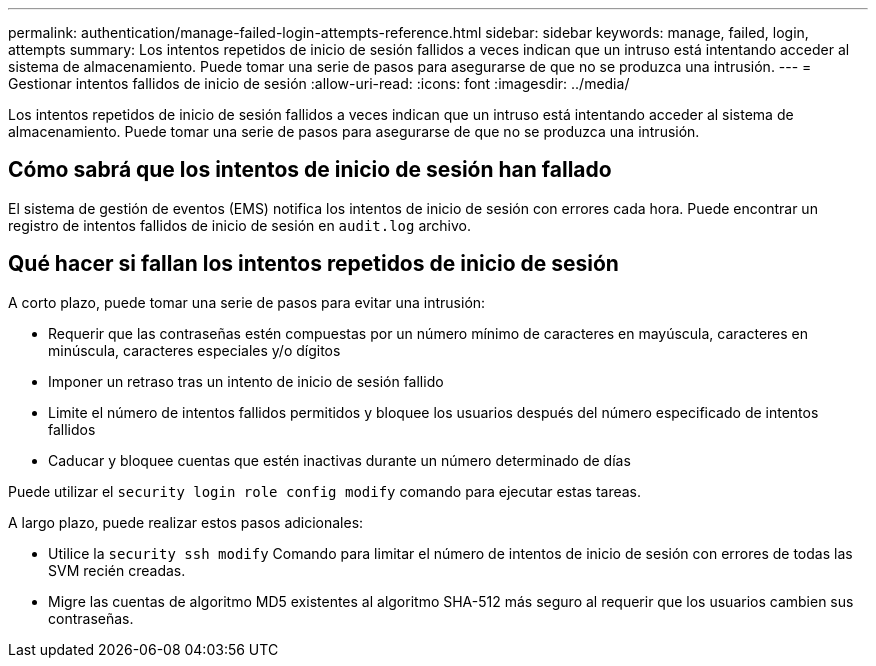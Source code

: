 ---
permalink: authentication/manage-failed-login-attempts-reference.html 
sidebar: sidebar 
keywords: manage, failed, login, attempts 
summary: Los intentos repetidos de inicio de sesión fallidos a veces indican que un intruso está intentando acceder al sistema de almacenamiento. Puede tomar una serie de pasos para asegurarse de que no se produzca una intrusión. 
---
= Gestionar intentos fallidos de inicio de sesión
:allow-uri-read: 
:icons: font
:imagesdir: ../media/


[role="lead"]
Los intentos repetidos de inicio de sesión fallidos a veces indican que un intruso está intentando acceder al sistema de almacenamiento. Puede tomar una serie de pasos para asegurarse de que no se produzca una intrusión.



== Cómo sabrá que los intentos de inicio de sesión han fallado

El sistema de gestión de eventos (EMS) notifica los intentos de inicio de sesión con errores cada hora. Puede encontrar un registro de intentos fallidos de inicio de sesión en `audit.log` archivo.



== Qué hacer si fallan los intentos repetidos de inicio de sesión

A corto plazo, puede tomar una serie de pasos para evitar una intrusión:

* Requerir que las contraseñas estén compuestas por un número mínimo de caracteres en mayúscula, caracteres en minúscula, caracteres especiales y/o dígitos
* Imponer un retraso tras un intento de inicio de sesión fallido
* Limite el número de intentos fallidos permitidos y bloquee los usuarios después del número especificado de intentos fallidos
* Caducar y bloquee cuentas que estén inactivas durante un número determinado de días


Puede utilizar el `security login role config modify` comando para ejecutar estas tareas.

A largo plazo, puede realizar estos pasos adicionales:

* Utilice la `security ssh modify` Comando para limitar el número de intentos de inicio de sesión con errores de todas las SVM recién creadas.
* Migre las cuentas de algoritmo MD5 existentes al algoritmo SHA-512 más seguro al requerir que los usuarios cambien sus contraseñas.

